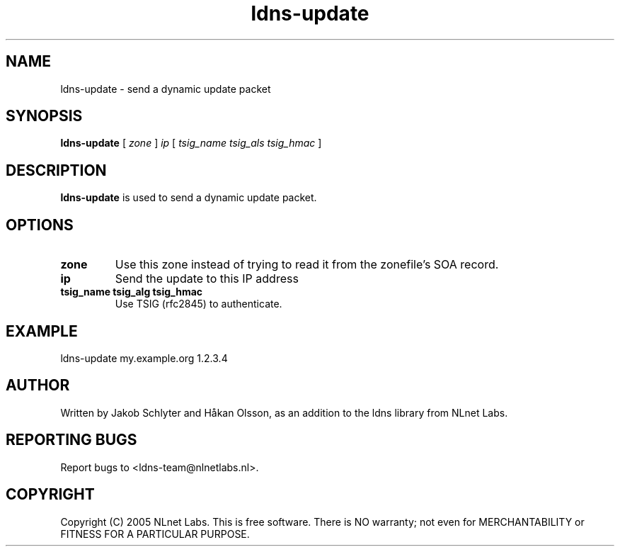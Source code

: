 .TH ldns-update 1 "30 May 2005"
.SH NAME
ldns-update \- send a dynamic update packet
.SH SYNOPSIS
.B ldns-update 
[
.IR zone
]
.IR ip
[
.IR tsig_name 
.IR tsig_als 
.IR tsig_hmac
] 

.SH DESCRIPTION
\fBldns-update\fR is used to send a dynamic update packet.

.SH OPTIONS
.TP
\fBzone\fR
Use this zone instead of trying to read it from the zonefile's SOA record.

.TP
\fBip\fR
Send the update to this IP address

.TP
\fBtsig_name tsig_alg tsig_hmac\fR
Use TSIG (rfc2845) to authenticate.

.SH EXAMPLE
ldns-update my.example.org 1.2.3.4

.SH AUTHOR
Written by Jakob Schlyter and Håkan Olsson, as an addition to the ldns library from NLnet Labs.

.SH REPORTING BUGS
Report bugs to <ldns-team@nlnetlabs.nl>. 

.SH COPYRIGHT
Copyright (C) 2005 NLnet Labs. This is free software. There is NO
warranty; not even for MERCHANTABILITY or FITNESS FOR A PARTICULAR
PURPOSE.
